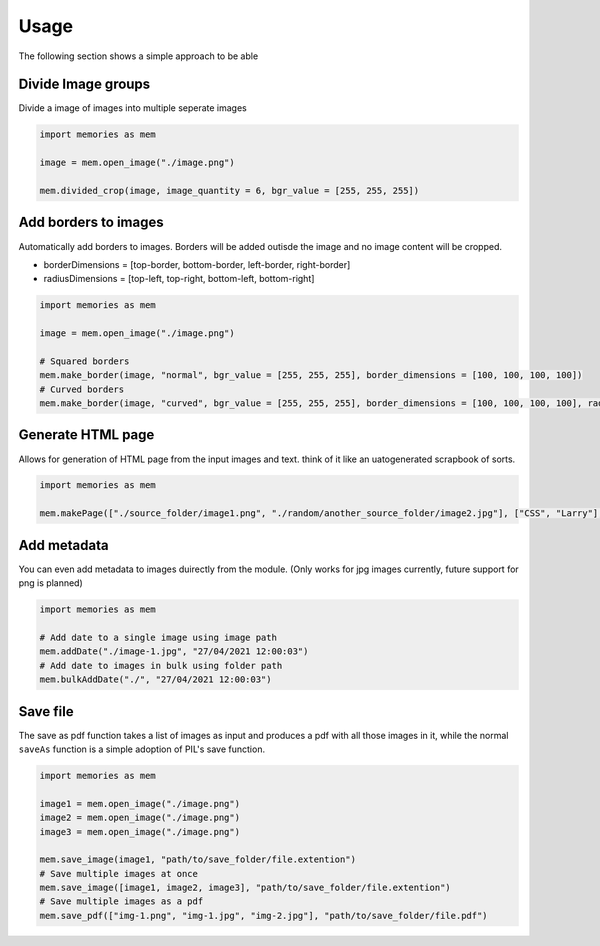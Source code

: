 Usage
=====

The following section shows a simple approach to be able 

Divide Image groups 
-------------------

Divide a image of images into multiple seperate images

.. code-block:: python

    import memories as mem

    image = mem.open_image("./image.png")

    mem.divided_crop(image, image_quantity = 6, bgr_value = [255, 255, 255])

Add borders to images 
---------------------

Automatically add borders to images. Borders will be added outisde the image and no image content will be cropped.

* borderDimensions = [top-border, bottom-border, left-border, right-border]
* radiusDimensions = [top-left, top-right, bottom-left, bottom-right]

.. code-block:: python

    import memories as mem

    image = mem.open_image("./image.png")

    # Squared borders
    mem.make_border(image, "normal", bgr_value = [255, 255, 255], border_dimensions = [100, 100, 100, 100])
    # Curved borders
    mem.make_border(image, "curved", bgr_value = [255, 255, 255], border_dimensions = [100, 100, 100, 100], radius_dimensions = [100, 100, 100, 100])


Generate HTML page
------------------

Allows for generation of HTML page from the input images and text. think of it like an uatogenerated scrapbook of sorts.

.. code-block:: python

    import memories as mem

    mem.makePage(["./source_folder/image1.png", "./random/another_source_folder/image2.jpg"], ["CSS", "Larry"], ["SASS", "That one got to you, didnt it"], "./save_folder")


Add metadata
------------

You can even add metadata to images duirectly from the module. (Only works for jpg images currently, future support for png is planned) 

.. code-block:: python

    import memories as mem

    # Add date to a single image using image path
    mem.addDate("./image-1.jpg", "27/04/2021 12:00:03")
    # Add date to images in bulk using folder path
    mem.bulkAddDate("./", "27/04/2021 12:00:03")
    

Save file
---------

The save as pdf function takes a list of images as input and produces a pdf with all those images in it, while the normal ``saveAs`` function is a simple adoption of PIL's save function.

.. code-block:: python

    import memories as mem

    image1 = mem.open_image("./image.png")
    image2 = mem.open_image("./image.png")
    image3 = mem.open_image("./image.png")
    
    mem.save_image(image1, "path/to/save_folder/file.extention")
    # Save multiple images at once
    mem.save_image([image1, image2, image3], "path/to/save_folder/file.extention")
    # Save multiple images as a pdf
    mem.save_pdf(["img-1.png", "img-1.jpg", "img-2.jpg"], "path/to/save_folder/file.pdf")
